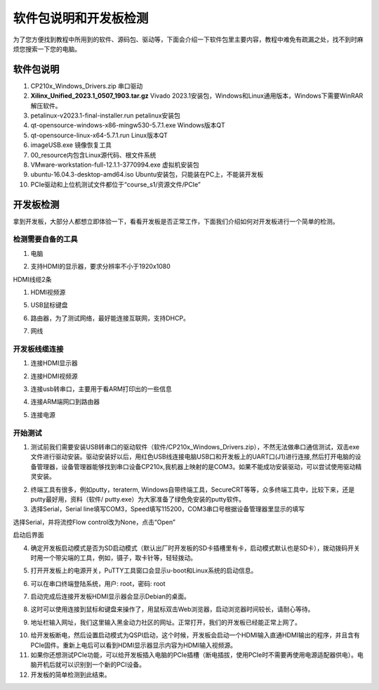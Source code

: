 软件包说明和开发板检测
========================

为了您方便找到教程中所用到的软件、源码包、驱动等，下面会介绍一下软件包里主要内容，教程中难免有疏漏之处，找不到时麻烦您搜索一下您的电脑。

软件包说明
----------

.. image:: images/01_media/image1.png
      
1)  CP210x_Windows_Drivers.zip 串口驱动

2)  **Xilinx_Unified_2023.1_0507_1903.tar.gz** Vivado 2023.1安装包，Windows和Linux通用版本，Windows下需要WinRAR解压软件。

3)  petalinux-v2023.1-final-installer.run petalinux安装包

4)  qt-opensource-windows-x86-mingw530-5.7.1.exe Windows版本QT

5)  qt-opensource-linux-x64-5.7.1.run Linux版本QT

6)  imageUSB.exe 镜像恢复工具

7)  00_resource内包含Linux源代码、根文件系统

8)  VMware-workstation-full-12.1.1-3770994.exe 虚拟机安装包

9)  ubuntu-16.04.3-desktop-amd64.iso Ubuntu安装包，只能装在PC上，不能装开发板

10) PCIe驱动和上位机测试文件都位于“course_s1/资源文件/PCIe”

开发板检测
----------

拿到开发板，大部分人都想立即体验一下，看看开发板是否正常工作，下面我们介绍如何对开发板进行一个简单的检测。

检测需要自备的工具
~~~~~~~~~~~~~~~~~~

1) 电脑

.. image:: images/01_media/image2.png
      
2) 支持HDMI的显示器，要求分辨率不小于1920x1080

.. image:: images/01_media/image3.png
      
HDMI线缆2条

.. image:: images/01_media/image4.png
      
1) HDMI视频源

.. image:: images/01_media/image5.png
      
5) USB鼠标键盘

.. image:: images/01_media/image6.png
      
6) 路由器，为了测试网络，最好能连接互联网，支持DHCP。

.. image:: images/01_media/image7.png
      
7) 网线

.. image:: images/01_media/image8.png
      
开发板线缆连接
~~~~~~~~~~~~~~

1) 连接HDMI显示器

.. image:: images/01_media/image9.png
      
2) 连接HDMI视频源

.. image:: images/01_media/image10.png
      
3) 连接usb转串口，主要用于看ARM打印出的一些信息

.. image:: images/01_media/image11.png
      
4) 连接ARM端网口到路由器

.. image:: images/01_media/image12.png
      
5) 连接电源

.. image:: images/01_media/image13.png
      
开始测试
~~~~~~~~

1) 测试前我们需要安装USB转串口的驱动软件（软件/CP210x_Windows_Drivers.zip），不然无法做串口通信测试，双击exe文件进行驱动安装。驱动安装好以后，用红色USB线连接电脑USB口和开发板上的UART口(J1)进行连接,然后打开电脑的设备管理器，设备管理器能够找到串口设备CP210x,我机器上映射的是COM3。如果不能成功安装驱动，可以尝试使用驱动精灵安装。

.. image:: images/01_media/image14.png
      
.. image:: images/01_media/image15.png
      
.. image:: images/01_media/image16.png
      
2) 终端工具有很多，例如putty，teraterm, Windows自带终端工具，SecureCRT等等，众多终端工具中，比较下来，还是putty最好用，资料（软件/ putty.exe）为大家准备了绿色免安装的putty软件。

3) 选择Serial，Serial line填写COM3，Speed填写115200，COM3串口号根据设备管理器里显示的填写

.. image:: images/01_media/image17.png
      
选择Serial，并将流控Flow control改为None，点击“Open”

.. image:: images/01_media/image18.png
      
.. image:: images/01_media/image19.png
      
启动后界面

4) 确定开发板启动模式是否为SD启动模式（默认出厂时开发板的SD卡插槽里有卡，启动模式默认也是SD卡），拨动拨码开关时用一个带尖端的工具，例如，镊子，取卡针等，轻轻拨动。

.. image:: images/01_media/image20.png
      
5) 打开开发板上的电源开关，PuTTY工具窗口会显示u-boot和Linux系统的启动信息。

.. image:: images/01_media/image21.png
      
6) 可以在串口终端登陆系统，用户: root，密码: root

.. image:: images/01_media/image22.png
      
7) 启动完成后连接开发板HDMI显示器会显示Debian的桌面。

.. image:: images/01_media/image23.png
      
8) 这时可以使用连接到鼠标和键盘来操作了，用鼠标双击Web浏览器，启动浏览器时间较长，请耐心等待。

.. image:: images/01_media/image24.png
      
9) 地址栏输入网址，我们这里输入黑金动力社区的网址。正常打开，我们的开发板已经能正常上网了。

.. image:: images/01_media/image25.png
      
10) 给开发板断电，然后设置启动模式为QSPI启动，这个时候，开发板会启动一个HDMI输入直通HDMI输出的程序，并且含有PCIe固件。重新上电后可以看到HDMI显示器显示内容为HDMI输入视频源。

11) 如果你还想测试PCIe功能，可以给开发板插入电脑的PCIe插槽（断电插拔，使用PCIe时不需要再使用电源适配器供电）。电脑开机后就可以识别到一个新的PCI设备。

12) 开发板的简单检测到此结束。
